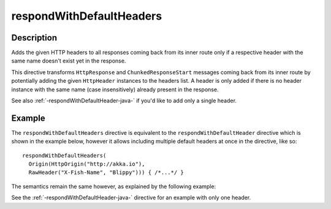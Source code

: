 .. _-respondWithDefaultHeaders-java-:

respondWithDefaultHeaders
=========================

Description
-----------
Adds the given HTTP headers to all responses coming back from its inner route only if a respective header with the same
name doesn't exist yet in the response.


This directive transforms ``HttpResponse`` and ``ChunkedResponseStart`` messages coming back from its inner route by
potentially adding the given ``HttpHeader`` instances to the headers list.
A header is only added if there is no header instance with the same name (case insensitively) already present in the
response.

See also :ref:`-respondWithDefaultHeader-java-` if you'd like to add only a single header.


Example
-------

The ``respondWithDefaultHeaders`` directive is equivalent to the ``respondWithDefaultHeader`` directive which
is shown in the example below, however it allows including multiple default headers at once in the directive, like so::

  respondWithDefaultHeaders(
    Origin(HttpOrigin("http://akka.io"),
    RawHeader("X-Fish-Name", "Blippy"))) { /*...*/ }


The semantics remain the same however, as explained by the following example:

.. includecode:: ../../../../code/docs/http/javadsl/server/directives/RespondWithDirectivesExamplesTest.java#respondWithDefaultHeaders

See the :ref:`-respondWithDefaultHeader-java-` directive for an example with only one header.
